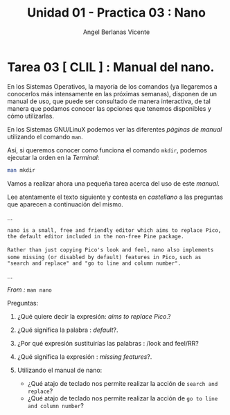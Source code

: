 #+Title: Unidad 01 - Practica 03 : Nano
#+Author: Angel Berlanas Vicente

#+LATEX_HEADER: \hypersetup{colorlinks=true,urlcolor=blue}

#+LATEX_HEADER: \usepackage{fancyhdr}
#+LATEX_HEADER: \fancyhead{} % clear all header fields
#+LATEX_HEADER: \pagestyle{fancy}
#+LATEX_HEADER: \fancyhead[R]{1-SMX:SOM - Practica 03}
#+LATEX_HEADER: \fancyhead[L]{UD01: Practica CLIL - nano}
#+LATEX_HEADER:\usepackage{wallpaper}
#+LATEX_HEADER: \ULCornerWallPaper{0.9}{../rsrc/logos/header_europa.png}
#+LATEX_HEADER: \CenterWallPaper{0.7}{../rsrc/logos/watermark_1.png}

\newpage
* Tarea 03 [ CLIL ] : Manual del nano.

   En los Sistemas Operativos, la mayoría de los comandos (ya llegaremos 
   a conocerlos más intensamente en las próximas semanas), disponen de un 
   manual de uso, que puede ser consultado de manera interactiva, de tal 
   manera que podamos conocer las opciones que tenemos disponibles y cómo utilizarlas.
   
   En los Sistemas GNU/LinuX podemos ver las diferentes /páginas de manual/ 
   utilizando el comando =man=. 

   Así, si queremos conocer como funciona el comando =mkdir=, podemos ejecutar 
   la orden en la /Terminal/:

#+BEGIN_SRC bash
man mkdir
#+END_SRC

   Vamos a realizar ahora una pequeña tarea acerca del uso de este /manual/.

   Lee atentamente el texto siguiente y contesta en /castellano/ a las 
   preguntas que aparecen a continuación del mismo.

   
   #+ATTR_LATEX: :width 10cm
   [[./imgs/nano-ejemplo.png]]

   ...

   ~nano is a small, free and friendly editor which aims to replace Pico,~ 
   ~the default editor included in the non-free Pine package.~ 

   ~Rather than just copying Pico's look and feel,~
   ~nano also implements some missing (or disabled by default) features in Pico,~ 
   ~such as "search and replace" and "go to line and column number".~

   ... 
   
   /From :/  ~man nano~

   Preguntas:
   
   1. ¿Qué quiere decir la expresión: /aims to replace Pico/.?
   2. ¿Qué significa la palabra : /default/?.
   3. ¿Por qué expresión sustituirías las palabras : /look and feel/RR?
   4. ¿Qué significa la expresión : /missing features/?.
   5. Utilizando el manual de nano:

      - ¿Qué atajo de teclado nos permite realizar la acción de ~search and replace~?
      - ¿Qué atajo de teclado nos permite realizar la acción de ~go to line and column number~?
   
